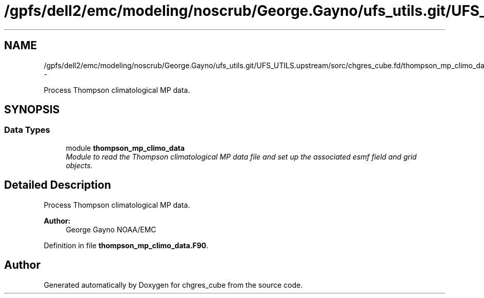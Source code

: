.TH "/gpfs/dell2/emc/modeling/noscrub/George.Gayno/ufs_utils.git/UFS_UTILS.upstream/sorc/chgres_cube.fd/thompson_mp_climo_data.F90" 3 "Wed Jun 1 2022" "Version 1.7.0" "chgres_cube" \" -*- nroff -*-
.ad l
.nh
.SH NAME
/gpfs/dell2/emc/modeling/noscrub/George.Gayno/ufs_utils.git/UFS_UTILS.upstream/sorc/chgres_cube.fd/thompson_mp_climo_data.F90 \- 
.PP
Process Thompson climatological MP data\&.  

.SH SYNOPSIS
.br
.PP
.SS "Data Types"

.in +1c
.ti -1c
.RI "module \fBthompson_mp_climo_data\fP"
.br
.RI "\fIModule to read the Thompson climatological MP data file and set up the associated esmf field and grid objects\&. \fP"
.in -1c
.SH "Detailed Description"
.PP 
Process Thompson climatological MP data\&. 


.PP
\fBAuthor:\fP
.RS 4
George Gayno NOAA/EMC 
.RE
.PP

.PP
Definition in file \fBthompson_mp_climo_data\&.F90\fP\&.
.SH "Author"
.PP 
Generated automatically by Doxygen for chgres_cube from the source code\&.
